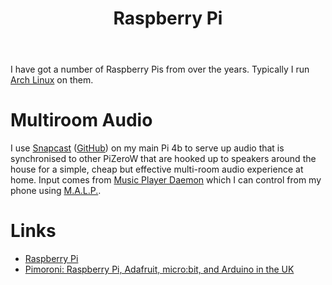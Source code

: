 :PROPERTIES:
:ID:       69864d74-8ec2-42e4-a227-f824a521a5ce
:mtime:    20230623075248
:ctime:    20230623075248
:END:
#+TITLE: Raspberry Pi
#+FILETAGS: :linux:hardware:

I have got a number of Raspberry Pis from over the years.  Typically I run [[id:a53fa3c5-f091-4715-a1a4-a94071407abf][Arch Linux]] on them.

* Multiroom Audio

I use [[https://mjaggard.github.io/snapcast/][Snapcast]] ([[https://github.com/badaix/snapcast/][GitHub]]) on my main Pi 4b to serve up audio that is synchronised to other PiZeroW that are hooked up to
speakers around the house for a simple, cheap but effective multi-room audio experience at home. Input comes from [[https://www.musicpd.org/][Music
Player Daemon]] which I can control from my phone using [[https://gitlab.com/gateship-one/malp][M.A.L.P.]].

* Links
+ [[https://www.raspberrypi.com/][Raspberry Pi]]
+ [[https://shop.pimoroni.com/][Pimoroni: Raspberry Pi, Adafruit, micro:bit, and Arduino in the UK]]
